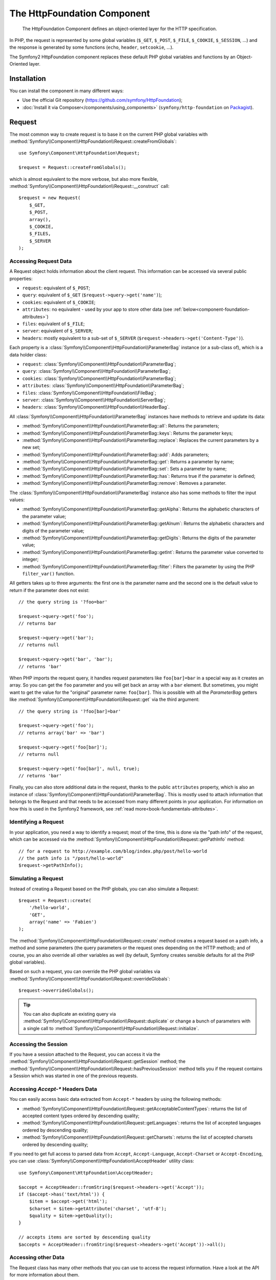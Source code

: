 .. index::
   single: HTTP
   single: HttpFoundation
   single: Components; HttpFoundation

The HttpFoundation Component
============================

    The HttpFoundation Component defines an object-oriented layer for the HTTP
    specification.

In PHP, the request is represented by some global variables (``$_GET``,
``$_POST``, ``$_FILE``, ``$_COOKIE``, ``$_SESSION``, ...) and the response is
generated by some functions (``echo``, ``header``, ``setcookie``, ...).

The Symfony2 HttpFoundation component replaces these default PHP global
variables and functions by an Object-Oriented layer.

Installation
------------

You can install the component in many different ways:

* Use the official Git repository (https://github.com/symfony/HttpFoundation);
* :doc:`Install it via Composer</components/using_components>` (``symfony/http-foundation`` on `Packagist`_).

Request
-------

The most common way to create request is to base it on the current PHP global
variables with
:method:`Symfony\\Component\\HttpFoundation\\Request::createFromGlobals`::

    use Symfony\Component\HttpFoundation\Request;

    $request = Request::createFromGlobals();

which is almost equivalent to the more verbose, but also more flexible,
:method:`Symfony\\Component\\HttpFoundation\\Request::__construct` call::

    $request = new Request(
        $_GET,
        $_POST,
        array(),
        $_COOKIE,
        $_FILES,
        $_SERVER
    );

Accessing Request Data
~~~~~~~~~~~~~~~~~~~~~~

A Request object holds information about the client request. This information
can be accessed via several public properties:

* ``request``: equivalent of ``$_POST``;

* ``query``: equivalent of ``$_GET`` (``$request->query->get('name')``);

* ``cookies``: equivalent of ``$_COOKIE``;

* ``attributes``: no equivalent - used by your app to store other data (see :ref:`below<component-foundation-attributes>`)

* ``files``: equivalent of ``$_FILE``;

* ``server``: equivalent of ``$_SERVER``;

* ``headers``: mostly equivalent to a sub-set of ``$_SERVER``
  (``$request->headers->get('Content-Type')``).

Each property is a :class:`Symfony\\Component\\HttpFoundation\\ParameterBag`
instance (or a sub-class of), which is a data holder class:

* ``request``: :class:`Symfony\\Component\\HttpFoundation\\ParameterBag`;

* ``query``:   :class:`Symfony\\Component\\HttpFoundation\\ParameterBag`;

* ``cookies``: :class:`Symfony\\Component\\HttpFoundation\\ParameterBag`;

* ``attributes``: :class:`Symfony\\Component\\HttpFoundation\\ParameterBag`;

* ``files``:   :class:`Symfony\\Component\\HttpFoundation\\FileBag`;

* ``server``:  :class:`Symfony\\Component\\HttpFoundation\\ServerBag`;

* ``headers``: :class:`Symfony\\Component\\HttpFoundation\\HeaderBag`.

All :class:`Symfony\\Component\\HttpFoundation\\ParameterBag` instances have
methods to retrieve and update its data:

* :method:`Symfony\\Component\\HttpFoundation\\ParameterBag::all`: Returns
  the parameters;

* :method:`Symfony\\Component\\HttpFoundation\\ParameterBag::keys`: Returns
  the parameter keys;

* :method:`Symfony\\Component\\HttpFoundation\\ParameterBag::replace`:
  Replaces the current parameters by a new set;

* :method:`Symfony\\Component\\HttpFoundation\\ParameterBag::add`: Adds
  parameters;

* :method:`Symfony\\Component\\HttpFoundation\\ParameterBag::get`: Returns a
  parameter by name;

* :method:`Symfony\\Component\\HttpFoundation\\ParameterBag::set`: Sets a
  parameter by name;

* :method:`Symfony\\Component\\HttpFoundation\\ParameterBag::has`: Returns
  true if the parameter is defined;

* :method:`Symfony\\Component\\HttpFoundation\\ParameterBag::remove`: Removes
  a parameter.

The :class:`Symfony\\Component\\HttpFoundation\\ParameterBag` instance also
has some methods to filter the input values:

* :method:`Symfony\\Component\\HttpFoundation\\ParameterBag::getAlpha`: Returns
  the alphabetic characters of the parameter value;

* :method:`Symfony\\Component\\HttpFoundation\\ParameterBag::getAlnum`: Returns
  the alphabetic characters and digits of the parameter value;

* :method:`Symfony\\Component\\HttpFoundation\\ParameterBag::getDigits`: Returns
  the digits of the parameter value;

* :method:`Symfony\\Component\\HttpFoundation\\ParameterBag::getInt`: Returns the
  parameter value converted to integer;

* :method:`Symfony\\Component\\HttpFoundation\\ParameterBag::filter`: Filters the
  parameter by using the PHP ``filter_var()`` function.

All getters takes up to three arguments: the first one is the parameter name
and the second one is the default value to return if the parameter does not
exist::

    // the query string is '?foo=bar'

    $request->query->get('foo');
    // returns bar

    $request->query->get('bar');
    // returns null

    $request->query->get('bar', 'bar');
    // returns 'bar'


When PHP imports the request query, it handles request parameters like
``foo[bar]=bar`` in a special way as it creates an array. So you can get the
``foo`` parameter and you will get back an array with a ``bar`` element. But
sometimes, you might want to get the value for the "original" parameter name:
``foo[bar]``. This is possible with all the `ParameterBag` getters like
:method:`Symfony\\Component\\HttpFoundation\\Request::get` via the third
argument::

        // the query string is '?foo[bar]=bar'

        $request->query->get('foo');
        // returns array('bar' => 'bar')

        $request->query->get('foo[bar]');
        // returns null

        $request->query->get('foo[bar]', null, true);
        // returns 'bar'

.. _component-foundation-attributes:

Finally, you can also store additional data in the request,
thanks to the public ``attributes`` property, which is also an instance of
:class:`Symfony\\Component\\HttpFoundation\\ParameterBag`. This is mostly used
to attach information that belongs to the Request and that needs to be
accessed from many different points in your application. For information
on how this is used in the Symfony2 framework, see :ref:`read more<book-fundamentals-attributes>`.

Identifying a Request
~~~~~~~~~~~~~~~~~~~~~

In your application, you need a way to identify a request; most of the time,
this is done via the "path info" of the request, which can be accessed via the
:method:`Symfony\\Component\\HttpFoundation\\Request::getPathInfo` method::

    // for a request to http://example.com/blog/index.php/post/hello-world
    // the path info is "/post/hello-world"
    $request->getPathInfo();

Simulating a Request
~~~~~~~~~~~~~~~~~~~~

Instead of creating a Request based on the PHP globals, you can also simulate
a Request::

    $request = Request::create(
        '/hello-world',
        'GET',
        array('name' => 'Fabien')
    );

The :method:`Symfony\\Component\\HttpFoundation\\Request::create` method
creates a request based on a path info, a method and some parameters (the
query parameters or the request ones depending on the HTTP method); and of
course, you an also override all other variables as well (by default, Symfony
creates sensible defaults for all the PHP global variables).

Based on such a request, you can override the PHP global variables via
:method:`Symfony\\Component\\HttpFoundation\\Request::overrideGlobals`::

    $request->overrideGlobals();

.. tip::

    You can also duplicate an existing query via
    :method:`Symfony\\Component\\HttpFoundation\\Request::duplicate` or
    change a bunch of parameters with a single call to
    :method:`Symfony\\Component\\HttpFoundation\\Request::initialize`.

Accessing the Session
~~~~~~~~~~~~~~~~~~~~~

If you have a session attached to the Request, you can access it via the
:method:`Symfony\\Component\\HttpFoundation\\Request::getSession` method;
the
:method:`Symfony\\Component\\HttpFoundation\\Request::hasPreviousSession`
method tells you if the request contains a Session which was started in one of
the previous requests.

Accessing `Accept-*` Headers Data
~~~~~~~~~~~~~~~~~~~~~~~~~~~~~~~~~

You can easily access basic data extracted from ``Accept-*`` headers
by using the following methods:

* :method:`Symfony\\Component\\HttpFoundation\\Request::getAcceptableContentTypes`:
  returns the list of accepted content types ordered by descending quality;

* :method:`Symfony\\Component\\HttpFoundation\\Request::getLanguages`:
  returns the list of accepted languages ordered by descending quality;

* :method:`Symfony\\Component\\HttpFoundation\\Request::getCharsets`:
  returns the list of accepted charsets ordered by descending quality;

.. versionadded:: 2.2
    The :class:`Symfony\\Component\\HttpFoundation\\AcceptHeader` class is new in Symfony 2.2.

If you need to get full access to parsed data from ``Accept``, ``Accept-Language``,
``Accept-Charset`` or ``Accept-Encoding``, you can use
:class:`Symfony\\Component\\HttpFoundation\\AcceptHeader` utility class::

    use Symfony\Component\HttpFoundation\AcceptHeader;

    $accept = AcceptHeader::fromString($request->headers->get('Accept'));
    if ($accept->has('text/html')) {
        $item = $accept->get('html');
        $charset = $item->getAttribute('charset', 'utf-8');
        $quality = $item->getQuality();
    }

    // accepts items are sorted by descending quality
    $accepts = AcceptHeader::fromString($request->headers->get('Accept'))->all();

Accessing other Data
~~~~~~~~~~~~~~~~~~~~

The Request class has many other methods that you can use to access the
request information. Have a look at the API for more information about them.

Response
--------

A :class:`Symfony\\Component\\HttpFoundation\\Response` object holds all the
information that needs to be sent back to the client from a given request. The
constructor takes up to three arguments: the response content, the status
code, and an array of HTTP headers::

    use Symfony\Component\HttpFoundation\Response;

    $response = new Response(
        'Content',
        200,
        array('content-type' => 'text/html')
    );

These information can also be manipulated after the Response object creation::

    $response->setContent('Hello World');

    // the headers public attribute is a ResponseHeaderBag
    $response->headers->set('Content-Type', 'text/plain');

    $response->setStatusCode(404);

When setting the ``Content-Type`` of the Response, you can set the charset,
but it is better to set it via the
:method:`Symfony\\Component\\HttpFoundation\\Response::setCharset` method::

    $response->setCharset('ISO-8859-1');

Note that by default, Symfony assumes that your Responses are encoded in
UTF-8.

Sending the Response
~~~~~~~~~~~~~~~~~~~~

Before sending the Response, you can ensure that it is compliant with the HTTP
specification by calling the
:method:`Symfony\\Component\\HttpFoundation\\Response::prepare` method::

    $response->prepare($request);

Sending the response to the client is then as simple as calling
:method:`Symfony\\Component\\HttpFoundation\\Response::send`::

    $response->send();

Setting Cookies
~~~~~~~~~~~~~~~

The response cookies can be manipulated though the ``headers`` public
attribute::

    use Symfony\Component\HttpFoundation\Cookie;

    $response->headers->setCookie(new Cookie('foo', 'bar'));

The
:method:`Symfony\\Component\\HttpFoundation\\ResponseHeaderBag::setCookie`
method takes an instance of
:class:`Symfony\\Component\\HttpFoundation\\Cookie` as an argument.

You can clear a cookie via the
:method:`Symfony\\Component\\HttpFoundation\\Response::clearCookie` method.

Managing the HTTP Cache
~~~~~~~~~~~~~~~~~~~~~~~

The :class:`Symfony\\Component\\HttpFoundation\\Response` class has a rich set
of methods to manipulate the HTTP headers related to the cache:

* :method:`Symfony\\Component\\HttpFoundation\\Response::setPublic`;
* :method:`Symfony\\Component\\HttpFoundation\\Response::setPrivate`;
* :method:`Symfony\\Component\\HttpFoundation\\Response::expire`;
* :method:`Symfony\\Component\\HttpFoundation\\Response::setExpires`;
* :method:`Symfony\\Component\\HttpFoundation\\Response::setMaxAge`;
* :method:`Symfony\\Component\\HttpFoundation\\Response::setSharedMaxAge`;
* :method:`Symfony\\Component\\HttpFoundation\\Response::setTtl`;
* :method:`Symfony\\Component\\HttpFoundation\\Response::setClientTtl`;
* :method:`Symfony\\Component\\HttpFoundation\\Response::setLastModified`;
* :method:`Symfony\\Component\\HttpFoundation\\Response::setEtag`;
* :method:`Symfony\\Component\\HttpFoundation\\Response::setVary`;

The :method:`Symfony\\Component\\HttpFoundation\\Response::setCache` method
can be used to set the most commonly used cache information in one method
call::

    $response->setCache(array(
        'etag'          => 'abcdef',
        'last_modified' => new \DateTime(),
        'max_age'       => 600,
        's_maxage'      => 600,
        'private'       => false,
        'public'        => true,
    ));

To check if the Response validators (``ETag``, ``Last-Modified``) match a
conditional value specified in the client Request, use the
:method:`Symfony\\Component\\HttpFoundation\\Response::isNotModified`
method::

    if ($response->isNotModified($request)) {
        $response->send();
    }

If the Response is not modified, it sets the status code to 304 and remove the
actual response content.

Redirecting the User
~~~~~~~~~~~~~~~~~~~~

To redirect the client to another URL, you can use the
:class:`Symfony\\Component\\HttpFoundation\\RedirectResponse` class::

    use Symfony\Component\HttpFoundation\RedirectResponse;

    $response = new RedirectResponse('http://example.com/');

Streaming a Response
~~~~~~~~~~~~~~~~~~~~

.. versionadded:: 2.1
    Support for streamed responses was added in Symfony 2.1.

The :class:`Symfony\\Component\\HttpFoundation\\StreamedResponse` class allows
you to stream the Response back to the client. The response content is
represented by a PHP callable instead of a string::

    use Symfony\Component\HttpFoundation\StreamedResponse;

    $response = new StreamedResponse();
    $response->setCallback(function () {
        echo 'Hello World';
        flush();
        sleep(2);
        echo 'Hello World';
        flush();
    });
    $response->send();

Downloading Files
~~~~~~~~~~~~~~~~~

.. versionadded:: 2.1
    The ``makeDisposition`` method was added in Symfony 2.1.

When uploading a file, you must add a ``Content-Disposition`` header to your
response. While creating this header for basic file downloads is easy, using
non-ASCII filenames is more involving. The
:method:`Symfony\\Component\\HttpFoundation\\Response::makeDisposition`
abstracts the hard work behind a simple API::

    use Symfony\Component\HttpFoundation\ResponseHeaderBag;

    $d = $response->headers->makeDisposition(ResponseHeaderBag::DISPOSITION_ATTACHMENT, 'foo.pdf');

    $response->headers->set('Content-Disposition', $d);

.. _component-http-foundation-json-response:

Creating a JSON Response
~~~~~~~~~~~~~~~~~~~~~~~~

Any type of response can be created via the
:class:`Symfony\\Component\\HttpFoundation\\Response` class by setting the
right content and headers. A JSON response might look like this::

    use Symfony\Component\HttpFoundation\Response;

    $response = new Response();
    $response->setContent(json_encode(array(
        'data' => 123
    )));
    $response->headers->set('Content-Type', 'application/json');

.. versionadded:: 2.1
    The :class:`Symfony\\Component\\HttpFoundation\\JsonResponse` class was added in Symfony 2.1.

There is also a helpful :class:`Symfony\\Component\\HttpFoundation\\JsonResponse`
class, which can make this even easier::

    use Symfony\Component\HttpFoundation\JsonResponse;

    $response = new JsonResponse();
    $response->setData(array(
        'data' => 123
    ));

This encodes your array of data to JSON and sets the ``Content-Type`` header
to ``application/json``. If you're using JSONP, you can set the callback
function that the data should be passed to::

    $response->setCallback('handleResponse');

In this case, the ``Content-Type`` header will be ``text/javascript`` and
the response content will look like this:

.. code-block:: javascript

    handleResponse({'data': 123});

Session
-------

The session information is in its own document: :doc:`/components/http_foundation/sessions`.

.. _Packagist: https://packagist.org/packages/symfony/http-foundation
